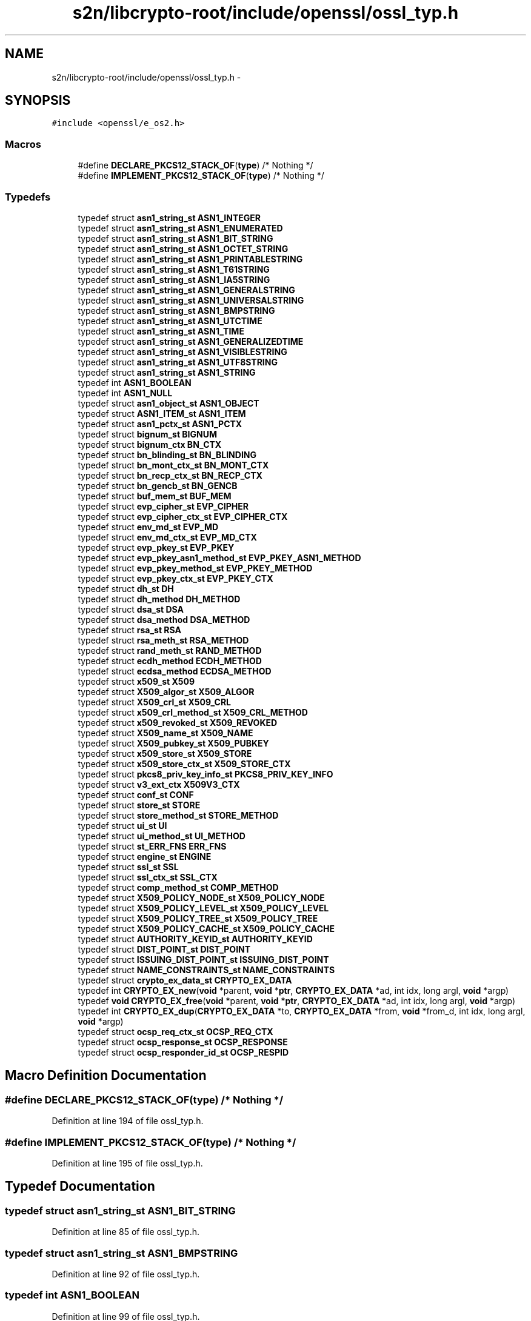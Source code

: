 .TH "s2n/libcrypto-root/include/openssl/ossl_typ.h" 3 "Thu Jun 30 2016" "s2n-openssl-doxygen" \" -*- nroff -*-
.ad l
.nh
.SH NAME
s2n/libcrypto-root/include/openssl/ossl_typ.h \- 
.SH SYNOPSIS
.br
.PP
\fC#include <openssl/e_os2\&.h>\fP
.br

.SS "Macros"

.in +1c
.ti -1c
.RI "#define \fBDECLARE_PKCS12_STACK_OF\fP(\fBtype\fP)   /* Nothing */"
.br
.ti -1c
.RI "#define \fBIMPLEMENT_PKCS12_STACK_OF\fP(\fBtype\fP)   /* Nothing */"
.br
.in -1c
.SS "Typedefs"

.in +1c
.ti -1c
.RI "typedef struct \fBasn1_string_st\fP \fBASN1_INTEGER\fP"
.br
.ti -1c
.RI "typedef struct \fBasn1_string_st\fP \fBASN1_ENUMERATED\fP"
.br
.ti -1c
.RI "typedef struct \fBasn1_string_st\fP \fBASN1_BIT_STRING\fP"
.br
.ti -1c
.RI "typedef struct \fBasn1_string_st\fP \fBASN1_OCTET_STRING\fP"
.br
.ti -1c
.RI "typedef struct \fBasn1_string_st\fP \fBASN1_PRINTABLESTRING\fP"
.br
.ti -1c
.RI "typedef struct \fBasn1_string_st\fP \fBASN1_T61STRING\fP"
.br
.ti -1c
.RI "typedef struct \fBasn1_string_st\fP \fBASN1_IA5STRING\fP"
.br
.ti -1c
.RI "typedef struct \fBasn1_string_st\fP \fBASN1_GENERALSTRING\fP"
.br
.ti -1c
.RI "typedef struct \fBasn1_string_st\fP \fBASN1_UNIVERSALSTRING\fP"
.br
.ti -1c
.RI "typedef struct \fBasn1_string_st\fP \fBASN1_BMPSTRING\fP"
.br
.ti -1c
.RI "typedef struct \fBasn1_string_st\fP \fBASN1_UTCTIME\fP"
.br
.ti -1c
.RI "typedef struct \fBasn1_string_st\fP \fBASN1_TIME\fP"
.br
.ti -1c
.RI "typedef struct \fBasn1_string_st\fP \fBASN1_GENERALIZEDTIME\fP"
.br
.ti -1c
.RI "typedef struct \fBasn1_string_st\fP \fBASN1_VISIBLESTRING\fP"
.br
.ti -1c
.RI "typedef struct \fBasn1_string_st\fP \fBASN1_UTF8STRING\fP"
.br
.ti -1c
.RI "typedef struct \fBasn1_string_st\fP \fBASN1_STRING\fP"
.br
.ti -1c
.RI "typedef int \fBASN1_BOOLEAN\fP"
.br
.ti -1c
.RI "typedef int \fBASN1_NULL\fP"
.br
.ti -1c
.RI "typedef struct \fBasn1_object_st\fP \fBASN1_OBJECT\fP"
.br
.ti -1c
.RI "typedef struct \fBASN1_ITEM_st\fP \fBASN1_ITEM\fP"
.br
.ti -1c
.RI "typedef struct \fBasn1_pctx_st\fP \fBASN1_PCTX\fP"
.br
.ti -1c
.RI "typedef struct \fBbignum_st\fP \fBBIGNUM\fP"
.br
.ti -1c
.RI "typedef struct \fBbignum_ctx\fP \fBBN_CTX\fP"
.br
.ti -1c
.RI "typedef struct \fBbn_blinding_st\fP \fBBN_BLINDING\fP"
.br
.ti -1c
.RI "typedef struct \fBbn_mont_ctx_st\fP \fBBN_MONT_CTX\fP"
.br
.ti -1c
.RI "typedef struct \fBbn_recp_ctx_st\fP \fBBN_RECP_CTX\fP"
.br
.ti -1c
.RI "typedef struct \fBbn_gencb_st\fP \fBBN_GENCB\fP"
.br
.ti -1c
.RI "typedef struct \fBbuf_mem_st\fP \fBBUF_MEM\fP"
.br
.ti -1c
.RI "typedef struct \fBevp_cipher_st\fP \fBEVP_CIPHER\fP"
.br
.ti -1c
.RI "typedef struct \fBevp_cipher_ctx_st\fP \fBEVP_CIPHER_CTX\fP"
.br
.ti -1c
.RI "typedef struct \fBenv_md_st\fP \fBEVP_MD\fP"
.br
.ti -1c
.RI "typedef struct \fBenv_md_ctx_st\fP \fBEVP_MD_CTX\fP"
.br
.ti -1c
.RI "typedef struct \fBevp_pkey_st\fP \fBEVP_PKEY\fP"
.br
.ti -1c
.RI "typedef struct \fBevp_pkey_asn1_method_st\fP \fBEVP_PKEY_ASN1_METHOD\fP"
.br
.ti -1c
.RI "typedef struct \fBevp_pkey_method_st\fP \fBEVP_PKEY_METHOD\fP"
.br
.ti -1c
.RI "typedef struct \fBevp_pkey_ctx_st\fP \fBEVP_PKEY_CTX\fP"
.br
.ti -1c
.RI "typedef struct \fBdh_st\fP \fBDH\fP"
.br
.ti -1c
.RI "typedef struct \fBdh_method\fP \fBDH_METHOD\fP"
.br
.ti -1c
.RI "typedef struct \fBdsa_st\fP \fBDSA\fP"
.br
.ti -1c
.RI "typedef struct \fBdsa_method\fP \fBDSA_METHOD\fP"
.br
.ti -1c
.RI "typedef struct \fBrsa_st\fP \fBRSA\fP"
.br
.ti -1c
.RI "typedef struct \fBrsa_meth_st\fP \fBRSA_METHOD\fP"
.br
.ti -1c
.RI "typedef struct \fBrand_meth_st\fP \fBRAND_METHOD\fP"
.br
.ti -1c
.RI "typedef struct \fBecdh_method\fP \fBECDH_METHOD\fP"
.br
.ti -1c
.RI "typedef struct \fBecdsa_method\fP \fBECDSA_METHOD\fP"
.br
.ti -1c
.RI "typedef struct \fBx509_st\fP \fBX509\fP"
.br
.ti -1c
.RI "typedef struct \fBX509_algor_st\fP \fBX509_ALGOR\fP"
.br
.ti -1c
.RI "typedef struct \fBX509_crl_st\fP \fBX509_CRL\fP"
.br
.ti -1c
.RI "typedef struct \fBx509_crl_method_st\fP \fBX509_CRL_METHOD\fP"
.br
.ti -1c
.RI "typedef struct \fBx509_revoked_st\fP \fBX509_REVOKED\fP"
.br
.ti -1c
.RI "typedef struct \fBX509_name_st\fP \fBX509_NAME\fP"
.br
.ti -1c
.RI "typedef struct \fBX509_pubkey_st\fP \fBX509_PUBKEY\fP"
.br
.ti -1c
.RI "typedef struct \fBx509_store_st\fP \fBX509_STORE\fP"
.br
.ti -1c
.RI "typedef struct \fBx509_store_ctx_st\fP \fBX509_STORE_CTX\fP"
.br
.ti -1c
.RI "typedef struct \fBpkcs8_priv_key_info_st\fP \fBPKCS8_PRIV_KEY_INFO\fP"
.br
.ti -1c
.RI "typedef struct \fBv3_ext_ctx\fP \fBX509V3_CTX\fP"
.br
.ti -1c
.RI "typedef struct \fBconf_st\fP \fBCONF\fP"
.br
.ti -1c
.RI "typedef struct \fBstore_st\fP \fBSTORE\fP"
.br
.ti -1c
.RI "typedef struct \fBstore_method_st\fP \fBSTORE_METHOD\fP"
.br
.ti -1c
.RI "typedef struct \fBui_st\fP \fBUI\fP"
.br
.ti -1c
.RI "typedef struct \fBui_method_st\fP \fBUI_METHOD\fP"
.br
.ti -1c
.RI "typedef struct \fBst_ERR_FNS\fP \fBERR_FNS\fP"
.br
.ti -1c
.RI "typedef struct \fBengine_st\fP \fBENGINE\fP"
.br
.ti -1c
.RI "typedef struct \fBssl_st\fP \fBSSL\fP"
.br
.ti -1c
.RI "typedef struct \fBssl_ctx_st\fP \fBSSL_CTX\fP"
.br
.ti -1c
.RI "typedef struct \fBcomp_method_st\fP \fBCOMP_METHOD\fP"
.br
.ti -1c
.RI "typedef struct \fBX509_POLICY_NODE_st\fP \fBX509_POLICY_NODE\fP"
.br
.ti -1c
.RI "typedef struct \fBX509_POLICY_LEVEL_st\fP \fBX509_POLICY_LEVEL\fP"
.br
.ti -1c
.RI "typedef struct \fBX509_POLICY_TREE_st\fP \fBX509_POLICY_TREE\fP"
.br
.ti -1c
.RI "typedef struct \fBX509_POLICY_CACHE_st\fP \fBX509_POLICY_CACHE\fP"
.br
.ti -1c
.RI "typedef struct \fBAUTHORITY_KEYID_st\fP \fBAUTHORITY_KEYID\fP"
.br
.ti -1c
.RI "typedef struct \fBDIST_POINT_st\fP \fBDIST_POINT\fP"
.br
.ti -1c
.RI "typedef struct \fBISSUING_DIST_POINT_st\fP \fBISSUING_DIST_POINT\fP"
.br
.ti -1c
.RI "typedef struct \fBNAME_CONSTRAINTS_st\fP \fBNAME_CONSTRAINTS\fP"
.br
.ti -1c
.RI "typedef struct \fBcrypto_ex_data_st\fP \fBCRYPTO_EX_DATA\fP"
.br
.ti -1c
.RI "typedef int \fBCRYPTO_EX_new\fP(\fBvoid\fP *parent, \fBvoid\fP *\fBptr\fP, \fBCRYPTO_EX_DATA\fP *ad, int idx, long argl, \fBvoid\fP *argp)"
.br
.ti -1c
.RI "typedef \fBvoid\fP \fBCRYPTO_EX_free\fP(\fBvoid\fP *parent, \fBvoid\fP *\fBptr\fP, \fBCRYPTO_EX_DATA\fP *ad, int idx, long argl, \fBvoid\fP *argp)"
.br
.ti -1c
.RI "typedef int \fBCRYPTO_EX_dup\fP(\fBCRYPTO_EX_DATA\fP *to, \fBCRYPTO_EX_DATA\fP *from, \fBvoid\fP *from_d, int idx, long argl, \fBvoid\fP *argp)"
.br
.ti -1c
.RI "typedef struct \fBocsp_req_ctx_st\fP \fBOCSP_REQ_CTX\fP"
.br
.ti -1c
.RI "typedef struct \fBocsp_response_st\fP \fBOCSP_RESPONSE\fP"
.br
.ti -1c
.RI "typedef struct \fBocsp_responder_id_st\fP \fBOCSP_RESPID\fP"
.br
.in -1c
.SH "Macro Definition Documentation"
.PP 
.SS "#define DECLARE_PKCS12_STACK_OF(\fBtype\fP)   /* Nothing */"

.PP
Definition at line 194 of file ossl_typ\&.h\&.
.SS "#define IMPLEMENT_PKCS12_STACK_OF(\fBtype\fP)   /* Nothing */"

.PP
Definition at line 195 of file ossl_typ\&.h\&.
.SH "Typedef Documentation"
.PP 
.SS "typedef struct \fBasn1_string_st\fP \fBASN1_BIT_STRING\fP"

.PP
Definition at line 85 of file ossl_typ\&.h\&.
.SS "typedef struct \fBasn1_string_st\fP \fBASN1_BMPSTRING\fP"

.PP
Definition at line 92 of file ossl_typ\&.h\&.
.SS "typedef int \fBASN1_BOOLEAN\fP"

.PP
Definition at line 99 of file ossl_typ\&.h\&.
.SS "typedef struct \fBasn1_string_st\fP \fBASN1_ENUMERATED\fP"

.PP
Definition at line 84 of file ossl_typ\&.h\&.
.SS "typedef struct \fBasn1_string_st\fP \fBASN1_GENERALIZEDTIME\fP"

.PP
Definition at line 95 of file ossl_typ\&.h\&.
.SS "typedef struct \fBasn1_string_st\fP \fBASN1_GENERALSTRING\fP"

.PP
Definition at line 90 of file ossl_typ\&.h\&.
.SS "typedef struct \fBasn1_string_st\fP \fBASN1_IA5STRING\fP"

.PP
Definition at line 89 of file ossl_typ\&.h\&.
.SS "typedef struct \fBasn1_string_st\fP \fBASN1_INTEGER\fP"

.PP
Definition at line 83 of file ossl_typ\&.h\&.
.SS "typedef struct \fBASN1_ITEM_st\fP \fBASN1_ITEM\fP"

.PP
Definition at line 105 of file ossl_typ\&.h\&.
.SS "typedef int \fBASN1_NULL\fP"

.PP
Definition at line 100 of file ossl_typ\&.h\&.
.SS "typedef struct \fBasn1_object_st\fP \fBASN1_OBJECT\fP"

.PP
Definition at line 103 of file ossl_typ\&.h\&.
.SS "typedef struct \fBasn1_string_st\fP \fBASN1_OCTET_STRING\fP"

.PP
Definition at line 86 of file ossl_typ\&.h\&.
.SS "typedef struct \fBasn1_pctx_st\fP \fBASN1_PCTX\fP"

.PP
Definition at line 106 of file ossl_typ\&.h\&.
.SS "typedef struct \fBasn1_string_st\fP \fBASN1_PRINTABLESTRING\fP"

.PP
Definition at line 87 of file ossl_typ\&.h\&.
.SS "typedef struct \fBasn1_string_st\fP \fBASN1_STRING\fP"

.PP
Definition at line 98 of file ossl_typ\&.h\&.
.SS "typedef struct \fBasn1_string_st\fP \fBASN1_T61STRING\fP"

.PP
Definition at line 88 of file ossl_typ\&.h\&.
.SS "typedef struct \fBasn1_string_st\fP \fBASN1_TIME\fP"

.PP
Definition at line 94 of file ossl_typ\&.h\&.
.SS "typedef struct \fBasn1_string_st\fP \fBASN1_UNIVERSALSTRING\fP"

.PP
Definition at line 91 of file ossl_typ\&.h\&.
.SS "typedef struct \fBasn1_string_st\fP \fBASN1_UTCTIME\fP"

.PP
Definition at line 93 of file ossl_typ\&.h\&.
.SS "typedef struct \fBasn1_string_st\fP \fBASN1_UTF8STRING\fP"

.PP
Definition at line 97 of file ossl_typ\&.h\&.
.SS "typedef struct \fBasn1_string_st\fP \fBASN1_VISIBLESTRING\fP"

.PP
Definition at line 96 of file ossl_typ\&.h\&.
.SS "typedef struct \fBAUTHORITY_KEYID_st\fP \fBAUTHORITY_KEYID\fP"

.PP
Definition at line 188 of file ossl_typ\&.h\&.
.SS "typedef struct \fBbignum_st\fP \fBBIGNUM\fP"

.PP
Definition at line 120 of file ossl_typ\&.h\&.
.SS "typedef struct \fBbn_blinding_st\fP \fBBN_BLINDING\fP"

.PP
Definition at line 122 of file ossl_typ\&.h\&.
.SS "typedef struct \fBbignum_ctx\fP \fBBN_CTX\fP"

.PP
Definition at line 121 of file ossl_typ\&.h\&.
.SS "typedef struct \fBbn_gencb_st\fP \fBBN_GENCB\fP"

.PP
Definition at line 125 of file ossl_typ\&.h\&.
.SS "typedef struct \fBbn_mont_ctx_st\fP \fBBN_MONT_CTX\fP"

.PP
Definition at line 123 of file ossl_typ\&.h\&.
.SS "typedef struct \fBbn_recp_ctx_st\fP \fBBN_RECP_CTX\fP"

.PP
Definition at line 124 of file ossl_typ\&.h\&.
.SS "typedef struct \fBbuf_mem_st\fP \fBBUF_MEM\fP"

.PP
Definition at line 127 of file ossl_typ\&.h\&.
.SS "typedef struct \fBcomp_method_st\fP \fBCOMP_METHOD\fP"

.PP
Definition at line 181 of file ossl_typ\&.h\&.
.SS "typedef struct \fBconf_st\fP \fBCONF\fP"

.PP
Definition at line 167 of file ossl_typ\&.h\&.
.SS "typedef struct \fBcrypto_ex_data_st\fP \fBCRYPTO_EX_DATA\fP"

.PP
Definition at line 197 of file ossl_typ\&.h\&.
.SS "typedef int CRYPTO_EX_dup(\fBCRYPTO_EX_DATA\fP *to, \fBCRYPTO_EX_DATA\fP *from, \fBvoid\fP *from_d, int idx, long argl, \fBvoid\fP *argp)"

.PP
Definition at line 203 of file ossl_typ\&.h\&.
.SS "typedef \fBvoid\fP CRYPTO_EX_free(\fBvoid\fP *parent, \fBvoid\fP *\fBptr\fP, \fBCRYPTO_EX_DATA\fP *ad, int idx, long argl, \fBvoid\fP *argp)"

.PP
Definition at line 201 of file ossl_typ\&.h\&.
.SS "typedef int CRYPTO_EX_new(\fBvoid\fP *parent, \fBvoid\fP *\fBptr\fP, \fBCRYPTO_EX_DATA\fP *ad, int idx, long argl, \fBvoid\fP *argp)"

.PP
Definition at line 199 of file ossl_typ\&.h\&.
.SS "typedef struct \fBdh_st\fP \fBDH\fP"

.PP
Definition at line 140 of file ossl_typ\&.h\&.
.SS "typedef struct \fBdh_method\fP \fBDH_METHOD\fP"

.PP
Definition at line 141 of file ossl_typ\&.h\&.
.SS "typedef struct \fBDIST_POINT_st\fP \fBDIST_POINT\fP"

.PP
Definition at line 189 of file ossl_typ\&.h\&.
.SS "typedef struct \fBdsa_st\fP \fBDSA\fP"

.PP
Definition at line 143 of file ossl_typ\&.h\&.
.SS "typedef struct \fBdsa_method\fP \fBDSA_METHOD\fP"

.PP
Definition at line 144 of file ossl_typ\&.h\&.
.SS "typedef struct \fBecdh_method\fP \fBECDH_METHOD\fP"

.PP
Definition at line 151 of file ossl_typ\&.h\&.
.SS "typedef struct \fBecdsa_method\fP \fBECDSA_METHOD\fP"

.PP
Definition at line 152 of file ossl_typ\&.h\&.
.SS "typedef struct \fBengine_st\fP \fBENGINE\fP"

.PP
Definition at line 177 of file ossl_typ\&.h\&.
.SS "typedef struct \fBst_ERR_FNS\fP \fBERR_FNS\fP"

.PP
Definition at line 175 of file ossl_typ\&.h\&.
.SS "typedef struct \fBevp_cipher_st\fP \fBEVP_CIPHER\fP"

.PP
Definition at line 129 of file ossl_typ\&.h\&.
.SS "typedef struct \fBevp_cipher_ctx_st\fP \fBEVP_CIPHER_CTX\fP"

.PP
Definition at line 130 of file ossl_typ\&.h\&.
.SS "typedef struct \fBenv_md_st\fP \fBEVP_MD\fP"

.PP
Definition at line 131 of file ossl_typ\&.h\&.
.SS "typedef struct \fBenv_md_ctx_st\fP \fBEVP_MD_CTX\fP"

.PP
Definition at line 132 of file ossl_typ\&.h\&.
.SS "typedef struct \fBevp_pkey_st\fP \fBEVP_PKEY\fP"

.PP
Definition at line 133 of file ossl_typ\&.h\&.
.SS "typedef struct \fBevp_pkey_asn1_method_st\fP \fBEVP_PKEY_ASN1_METHOD\fP"

.PP
Definition at line 135 of file ossl_typ\&.h\&.
.SS "typedef struct \fBevp_pkey_ctx_st\fP \fBEVP_PKEY_CTX\fP"

.PP
Definition at line 138 of file ossl_typ\&.h\&.
.SS "typedef struct \fBevp_pkey_method_st\fP \fBEVP_PKEY_METHOD\fP"

.PP
Definition at line 137 of file ossl_typ\&.h\&.
.SS "typedef struct \fBISSUING_DIST_POINT_st\fP \fBISSUING_DIST_POINT\fP"

.PP
Definition at line 190 of file ossl_typ\&.h\&.
.SS "typedef struct \fBNAME_CONSTRAINTS_st\fP \fBNAME_CONSTRAINTS\fP"

.PP
Definition at line 191 of file ossl_typ\&.h\&.
.SS "typedef struct \fBocsp_req_ctx_st\fP \fBOCSP_REQ_CTX\fP"

.PP
Definition at line 206 of file ossl_typ\&.h\&.
.SS "typedef struct \fBocsp_responder_id_st\fP \fBOCSP_RESPID\fP"

.PP
Definition at line 208 of file ossl_typ\&.h\&.
.SS "typedef struct \fBocsp_response_st\fP \fBOCSP_RESPONSE\fP"

.PP
Definition at line 207 of file ossl_typ\&.h\&.
.SS "typedef struct \fBpkcs8_priv_key_info_st\fP \fBPKCS8_PRIV_KEY_INFO\fP"

.PP
Definition at line 164 of file ossl_typ\&.h\&.
.SS "typedef struct \fBrand_meth_st\fP \fBRAND_METHOD\fP"

.PP
Definition at line 149 of file ossl_typ\&.h\&.
.SS "typedef struct \fBrsa_st\fP \fBRSA\fP"

.PP
Definition at line 146 of file ossl_typ\&.h\&.
.SS "typedef struct \fBrsa_meth_st\fP \fBRSA_METHOD\fP"

.PP
Definition at line 147 of file ossl_typ\&.h\&.
.SS "typedef struct \fBssl_st\fP \fBSSL\fP"

.PP
Definition at line 178 of file ossl_typ\&.h\&.
.SS "typedef struct \fBssl_ctx_st\fP \fBSSL_CTX\fP"

.PP
Definition at line 179 of file ossl_typ\&.h\&.
.SS "typedef struct \fBstore_st\fP \fBSTORE\fP"

.PP
Definition at line 169 of file ossl_typ\&.h\&.
.SS "typedef struct \fBstore_method_st\fP \fBSTORE_METHOD\fP"

.PP
Definition at line 170 of file ossl_typ\&.h\&.
.SS "typedef struct \fBui_st\fP \fBUI\fP"

.PP
Definition at line 172 of file ossl_typ\&.h\&.
.SS "typedef struct \fBui_method_st\fP \fBUI_METHOD\fP"

.PP
Definition at line 173 of file ossl_typ\&.h\&.
.SS "typedef struct \fBx509_st\fP \fBX509\fP"

.PP
Definition at line 154 of file ossl_typ\&.h\&.
.SS "typedef struct \fBX509_algor_st\fP \fBX509_ALGOR\fP"

.PP
Definition at line 155 of file ossl_typ\&.h\&.
.SS "typedef struct \fBX509_crl_st\fP \fBX509_CRL\fP"

.PP
Definition at line 156 of file ossl_typ\&.h\&.
.SS "typedef struct \fBx509_crl_method_st\fP \fBX509_CRL_METHOD\fP"

.PP
Definition at line 157 of file ossl_typ\&.h\&.
.SS "typedef struct \fBX509_name_st\fP \fBX509_NAME\fP"

.PP
Definition at line 159 of file ossl_typ\&.h\&.
.SS "typedef struct \fBX509_POLICY_CACHE_st\fP \fBX509_POLICY_CACHE\fP"

.PP
Definition at line 186 of file ossl_typ\&.h\&.
.SS "typedef struct \fBX509_POLICY_LEVEL_st\fP \fBX509_POLICY_LEVEL\fP"

.PP
Definition at line 184 of file ossl_typ\&.h\&.
.SS "typedef struct \fBX509_POLICY_NODE_st\fP \fBX509_POLICY_NODE\fP"

.PP
Definition at line 183 of file ossl_typ\&.h\&.
.SS "typedef struct \fBX509_POLICY_TREE_st\fP \fBX509_POLICY_TREE\fP"

.PP
Definition at line 185 of file ossl_typ\&.h\&.
.SS "typedef struct \fBX509_pubkey_st\fP \fBX509_PUBKEY\fP"

.PP
Definition at line 160 of file ossl_typ\&.h\&.
.SS "typedef struct \fBx509_revoked_st\fP \fBX509_REVOKED\fP"

.PP
Definition at line 158 of file ossl_typ\&.h\&.
.SS "typedef struct \fBx509_store_st\fP \fBX509_STORE\fP"

.PP
Definition at line 161 of file ossl_typ\&.h\&.
.SS "typedef struct \fBx509_store_ctx_st\fP \fBX509_STORE_CTX\fP"

.PP
Definition at line 162 of file ossl_typ\&.h\&.
.SS "typedef struct \fBv3_ext_ctx\fP \fBX509V3_CTX\fP"

.PP
Definition at line 166 of file ossl_typ\&.h\&.
.SH "Author"
.PP 
Generated automatically by Doxygen for s2n-openssl-doxygen from the source code\&.
